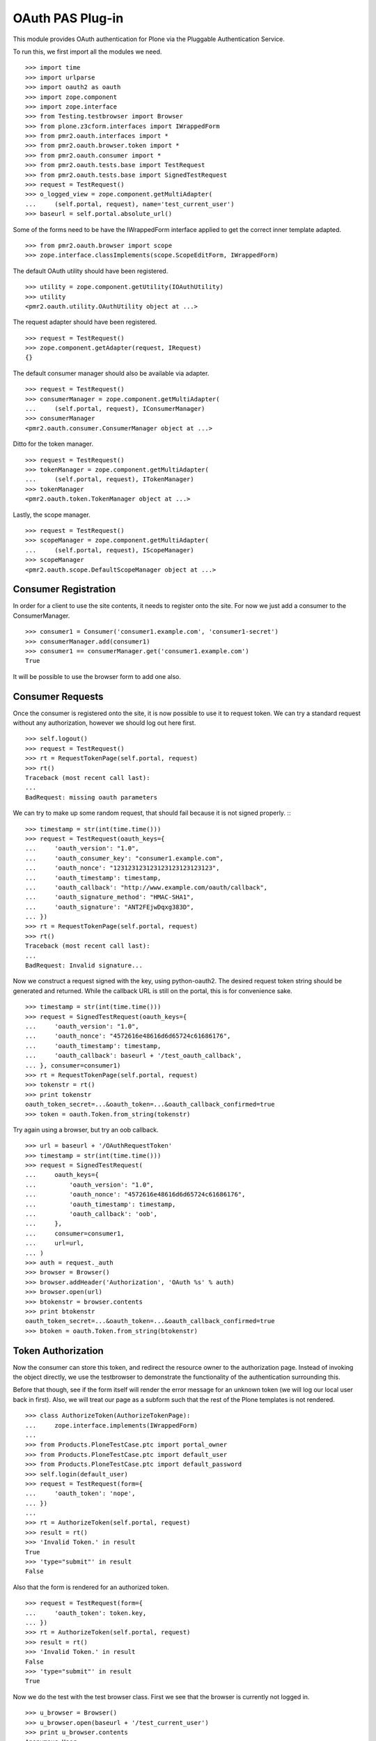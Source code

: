 =================
OAuth PAS Plug-in
=================

This module provides OAuth authentication for Plone via the Pluggable
Authentication Service.

To run this, we first import all the modules we need.
::

    >>> import time
    >>> import urlparse
    >>> import oauth2 as oauth
    >>> import zope.component
    >>> import zope.interface
    >>> from Testing.testbrowser import Browser
    >>> from plone.z3cform.interfaces import IWrappedForm
    >>> from pmr2.oauth.interfaces import *
    >>> from pmr2.oauth.browser.token import *
    >>> from pmr2.oauth.consumer import *
    >>> from pmr2.oauth.tests.base import TestRequest
    >>> from pmr2.oauth.tests.base import SignedTestRequest
    >>> request = TestRequest()
    >>> o_logged_view = zope.component.getMultiAdapter(
    ...     (self.portal, request), name='test_current_user')
    >>> baseurl = self.portal.absolute_url()

Some of the forms need to be have the IWrappedForm interface applied to
get the correct inner template adapted.
::

    >>> from pmr2.oauth.browser import scope
    >>> zope.interface.classImplements(scope.ScopeEditForm, IWrappedForm)

The default OAuth utility should have been registered.
::

    >>> utility = zope.component.getUtility(IOAuthUtility)
    >>> utility
    <pmr2.oauth.utility.OAuthUtility object at ...>

The request adapter should have been registered.
::

    >>> request = TestRequest()
    >>> zope.component.getAdapter(request, IRequest)
    {}

The default consumer manager should also be available via adapter.
::

    >>> request = TestRequest()
    >>> consumerManager = zope.component.getMultiAdapter(
    ...     (self.portal, request), IConsumerManager)
    >>> consumerManager
    <pmr2.oauth.consumer.ConsumerManager object at ...>

Ditto for the token manager.
::

    >>> request = TestRequest()
    >>> tokenManager = zope.component.getMultiAdapter(
    ...     (self.portal, request), ITokenManager)
    >>> tokenManager
    <pmr2.oauth.token.TokenManager object at ...>

Lastly, the scope manager.
::

    >>> request = TestRequest()
    >>> scopeManager = zope.component.getMultiAdapter(
    ...     (self.portal, request), IScopeManager)
    >>> scopeManager
    <pmr2.oauth.scope.DefaultScopeManager object at ...>


---------------------
Consumer Registration
---------------------

In order for a client to use the site contents, it needs to register
onto the site.  For now we just add a consumer to the ConsumerManager.
::

    >>> consumer1 = Consumer('consumer1.example.com', 'consumer1-secret')
    >>> consumerManager.add(consumer1)
    >>> consumer1 == consumerManager.get('consumer1.example.com')
    True

It will be possible to use the browser form to add one also.


-----------------
Consumer Requests
-----------------

Once the consumer is registered onto the site, it is now possible to
use it to request token.  We can try a standard request without any
authorization, however we should log out here first.
::

    >>> self.logout()
    >>> request = TestRequest()
    >>> rt = RequestTokenPage(self.portal, request)
    >>> rt()
    Traceback (most recent call last):
    ...
    BadRequest: missing oauth parameters

We can try to make up some random request, that should fail because it
is not signed properly.
:::

    >>> timestamp = str(int(time.time()))
    >>> request = TestRequest(oauth_keys={
    ...     'oauth_version': "1.0",
    ...     'oauth_consumer_key': "consumer1.example.com",
    ...     'oauth_nonce': "123123123123123123123123123",
    ...     'oauth_timestamp': timestamp,
    ...     'oauth_callback': "http://www.example.com/oauth/callback",
    ...     'oauth_signature_method': "HMAC-SHA1",
    ...     'oauth_signature': "ANT2FEjwDqxg383D",
    ... })
    >>> rt = RequestTokenPage(self.portal, request)
    >>> rt()
    Traceback (most recent call last):
    ...
    BadRequest: Invalid signature...

Now we construct a request signed with the key, using python-oauth2.
The desired request token string should be generated and returned.
While the callback URL is still on the portal, this is for convenience
sake.
::

    >>> timestamp = str(int(time.time()))
    >>> request = SignedTestRequest(oauth_keys={
    ...     'oauth_version': "1.0",
    ...     'oauth_nonce': "4572616e48616d6d65724c61686176",
    ...     'oauth_timestamp': timestamp,
    ...     'oauth_callback': baseurl + '/test_oauth_callback',
    ... }, consumer=consumer1)
    >>> rt = RequestTokenPage(self.portal, request)
    >>> tokenstr = rt()
    >>> print tokenstr
    oauth_token_secret=...&oauth_token=...&oauth_callback_confirmed=true
    >>> token = oauth.Token.from_string(tokenstr)

Try again using a browser, but try an oob callback.
::

    >>> url = baseurl + '/OAuthRequestToken'
    >>> timestamp = str(int(time.time()))
    >>> request = SignedTestRequest(
    ...     oauth_keys={
    ...         'oauth_version': "1.0",
    ...         'oauth_nonce': "4572616e48616d6d65724c61686176",
    ...         'oauth_timestamp': timestamp,
    ...         'oauth_callback': 'oob',
    ...     },
    ...     consumer=consumer1, 
    ...     url=url,
    ... )
    >>> auth = request._auth
    >>> browser = Browser()
    >>> browser.addHeader('Authorization', 'OAuth %s' % auth)
    >>> browser.open(url)
    >>> btokenstr = browser.contents
    >>> print btokenstr
    oauth_token_secret=...&oauth_token=...&oauth_callback_confirmed=true
    >>> btoken = oauth.Token.from_string(btokenstr)


-------------------
Token Authorization
-------------------

Now the consumer can store this token, and redirect the resource owner
to the authorization page.  Instead of invoking the object directly, we
use the testbrowser to demonstrate the functionality of the 
authentication surrounding this.

Before that though, see if the form itself will render the error message
for an unknown token (we will log our local user back in first).  Also,
we will treat our page as a subform such that the rest of the Plone
templates is not rendered.
::

    >>> class AuthorizeToken(AuthorizeTokenPage):
    ...     zope.interface.implements(IWrappedForm)
    ...
    >>> from Products.PloneTestCase.ptc import portal_owner
    >>> from Products.PloneTestCase.ptc import default_user
    >>> from Products.PloneTestCase.ptc import default_password
    >>> self.login(default_user)
    >>> request = TestRequest(form={
    ...     'oauth_token': 'nope',
    ... })
    ...
    >>> rt = AuthorizeToken(self.portal, request)
    >>> result = rt()
    >>> 'Invalid Token.' in result
    True
    >>> 'type="submit"' in result
    False

Also that the form is rendered for an authorized token.
::

    >>> request = TestRequest(form={
    ...     'oauth_token': token.key,
    ... })
    >>> rt = AuthorizeToken(self.portal, request)
    >>> result = rt()
    >>> 'Invalid Token.' in result
    False
    >>> 'type="submit"' in result
    True

Now we do the test with the test browser class.  First we see that the
browser is currently not logged in.
::

    >>> u_browser = Browser()
    >>> u_browser.open(baseurl + '/test_current_user')
    >>> print u_browser.contents
    Anonymous User

Trying to view the token authorization page should result in redirection
to login form in a vanilla site.
::

    >>> u_browser.open(baseurl + '/OAuthAuthorizeToken?oauth_token=test')
    >>> 'credentials_cookie_auth' in u_browser.url
    True

So we log in, and try again.  The page should render, but the token
provided was invalid so we will receive a token invalid page.
::

    >>> auth_baseurl = baseurl + '/OAuthAuthorizeToken'
    >>> u_browser.open(baseurl + '/login')
    >>> u_browser.getControl(name='__ac_name').value = default_user
    >>> u_browser.getControl(name='__ac_password').value = default_password
    >>> u_browser.getControl(name='submit').click()
    >>> u_browser.open(baseurl + '/test_current_user')
    >>> print u_browser.contents
    test_user_1_
    >>> u_browser.open(auth_baseurl + '?oauth_token=test')
    >>> 'Invalid Token' in u_browser.contents
    True
    >>> 'Grant access' in u_browser.contents
    False
    >>> 'Deny access' in u_browser.contents
    False

Now we use the token string returned by the token request initiated a
bit earlier.  Two confirmation button should be visible along with the
name of the consumer, along with its identity.
::

    >>> u_browser.open(auth_baseurl + '?oauth_token=' + token.key)
    >>> 'Grant access' in u_browser.contents
    True
    >>> 'Deny access' in u_browser.contents
    True
    >>> 'The site <strong>' + consumer1.key + '</strong>' in u_browser.contents
    True

We can approve this token by selecting the 'Grant access' button.  Since
no `xoauth_displayname` was specified, the browser should have been
redirected to the callback URL with the token and verifier specified by
the consumer, such that the consumer can request the access token with 
it.
::

    >>> u_browser.getControl(name='form.buttons.approve').click()
    >>> callback_baseurl = baseurl + '/test_oauth_callback?'
    >>> url = u_browser.url
    >>> url.startswith(callback_baseurl)
    True
    >>> qs = urlparse.parse_qs(urlparse.urlparse(url).query)
    >>> token_verifier = qs['oauth_verifier'][0]
    >>> token_key = qs['oauth_token'][0]
    >>> token.key == token_key
    True

Assuming the redirection was successful, the consumer will now know the
verifier associated with this token, but since we control the consumer
here, we can defer this till a bit later.

On the provider side, the request token should be updated to include the 
id of the user that performed the authorization.
::

    >>> tokenManager.get(token_key).user
    'test_user_1_'

Going to do the same to the second request token with an oob callback.
The difference is, the user will be shown the verification code and will
be asked to supply it to the consumer manually.
::

    >>> u_browser.open(auth_baseurl + '?oauth_token=' + btoken.key)
    >>> u_browser.getControl(name='form.buttons.approve').click()
    >>> u_browser.url.startswith(baseurl)
    True

We are going to extract the token verifier from the token manager and
see that it's in the contents.
::

    >>> tmpToken = tokenManager.get(btoken.key)
    >>> btoken_verifier = tmpToken.verifier
    >>> btoken_verifier in u_browser.contents
    True

Of course the user should have the opportunity to deny the token.  We
can create tokens manually and let the user deny it.  The token would
then be purged, and user will be redirected back to the callback,
which the consumer will then handle this denial.
::

    >>> testtok = tokenManager._generateBaseToken(consumer1, None)
    >>> testtok.callback = baseurl + u'/test_oauth_callback?'
    >>> testtok.set_verifier()
    >>> tokenManager.add(testtok)
    >>> u_browser.open(auth_baseurl + '?oauth_token=' + testtok.key)
    >>> u_browser.getControl(name='form.buttons.deny').click()
    >>> u_browser.url == testtok.get_callback_url()
    True
    >>> tokenManager.get(testtok) is None
    True

In the case of a rejected oob token, a message will be displayed.
::

    >>> testtok = tokenManager._generateBaseToken(consumer1, None)
    >>> testtok.callback = u'oob'
    >>> tokenManager.add(testtok)
    >>> u_browser.open(auth_baseurl + '?oauth_token=' + testtok.key)
    >>> u_browser.getControl(name='form.buttons.deny').click()
    >>> u_browser.url.startswith(baseurl)
    True
    >>> 'Token has been denied.' in u_browser.contents
    True
    >>> tokenManager.get(testtok) is None
    True


----------------------------
Request the Authorized Token
----------------------------

As the consumer had received the verifier from the resource owner in the
previous step, construction of the final request to acquire the
authorized token can proceed.

Trying to request an access token without a supplying a valid token will
get you this (log back out first).
::

    >>> self.logout()
    >>> timestamp = str(int(time.time()))
    >>> request = SignedTestRequest(oauth_keys={
    ...     'oauth_version': "1.0",
    ...     'oauth_nonce': "806052fe5585b22f63fe27cba8b78732",
    ...     'oauth_timestamp': timestamp,
    ... }, consumer=consumer1)
    >>> rt = GetAccessTokenPage(self.portal, request)
    >>> result = rt()
    Traceback (most recent call last):
    ...
    BadRequest: invalid token

Now for the token, but let's try to request an access token without the
correct verifier assigned.
::

    >>> timestamp = str(int(time.time()))
    >>> request = SignedTestRequest(oauth_keys={
    ...     'oauth_version': "1.0",
    ...     'oauth_nonce': "806052fe5585b22f63fe27cba8b78732",
    ...     'oauth_timestamp': timestamp,
    ... }, consumer=consumer1, token=token)
    >>> rt = GetAccessTokenPage(self.portal, request)
    >>> print rt()
    Traceback (most recent call last):
    ...
    BadRequest: invalid token

Okay, now do this properly with the verifier provided, as the consumer
just accessed the callback URL of the consumer to supply it with the
correct verifier.
::

    >>> token.verifier = token_verifier
    >>> timestamp = str(int(time.time()))
    >>> request = SignedTestRequest(oauth_keys={
    ...     'oauth_version': "1.0",
    ...     'oauth_nonce': "806052fe5585b22f63fe27cba8b78732",
    ...     'oauth_timestamp': timestamp,
    ... }, consumer=consumer1, token=token)
    >>> rt = GetAccessTokenPage(self.portal, request)
    >>> accesstokenstr = rt()
    >>> print accesstokenstr
    oauth_token_secret=...&oauth_token=...
    >>> access_token = oauth.Token.from_string(accesstokenstr)

After verification, the old token should have been discarded and cannot
be used again to request a new token.
::

    >>> token.verifier = token_verifier
    >>> timestamp = str(int(time.time()))
    >>> request = SignedTestRequest(oauth_keys={
    ...     'oauth_version': "1.0",
    ...     'oauth_nonce': "806052fe5585b22f63fe27cba8b78732",
    ...     'oauth_timestamp': timestamp,
    ... }, consumer=consumer1, token=token)
    >>> rt = GetAccessTokenPage(self.portal, request)
    >>> rt()
    Traceback (most recent call last):
    ...
    BadRequest: invalid token

Now try again using the browser.
::

    >>> url = baseurl + '/OAuthGetAccessToken'
    >>> btoken.verifier = btoken_verifier
    >>> request = SignedTestRequest(consumer=consumer1, token=btoken, url=url)
    >>> auth = request._auth
    >>> browser = Browser()
    >>> browser.addHeader('Authorization', 'OAuth %s' % auth)
    >>> browser.open(url)
    >>> baccesstokenstr = browser.contents
    >>> print baccesstokenstr
    oauth_token_secret=...&oauth_token=...
    >>> bacctoken = oauth.Token.from_string(baccesstokenstr)


------------------
Using OAuth Tokens
------------------

This is basic auth, which we want to avoid since consumers would have to
retain (thus know) the user/password combination.
::

    >>> baseurl = self.portal.absolute_url()
    >>> browser = Browser()
    >>> auth = '%s:%s' % (default_user, default_password)
    >>> browser.addHeader('Authorization', 'Basic %s' % auth.encode('base64'))
    >>> browser.open(baseurl + '/test_current_user')
    >>> print browser.contents
    test_user_1_

For the OAuth testing request, we need to generate the authorization
header proper, so we instantiate a signed request object and use it to
build this string.
::

    >>> url = baseurl + '/test_current_user'
    >>> timestamp = str(int(time.time()))
    >>> request = SignedTestRequest(
    ...     oauth_keys={
    ...         'oauth_version': "1.0",
    ...         'oauth_nonce': "806052fe5585b22f63fe27cba8b78732",
    ...         'oauth_timestamp': timestamp,
    ...     },
    ...     consumer=consumer1, 
    ...     token=access_token, 
    ...     url=url,
    ... )
    >>> auth = request._auth
    >>> browser = Browser()
    >>> browser.addHeader('Authorization', 'OAuth %s' % auth)
    >>> browser.open(url)
    Traceback (most recent call last):
    ...
    HTTPError: HTTP Error 403: Forbidden

There is one more security consideration that needs to be satisified
still - the scope.  The default scope manager only permit GET requests,
and they must match one of the permit rules that it contains.  Add this
URL and try again.
::

    >>> scopeManager.permitted = 'test_current_user$\ntest_current_roles$\n'
    >>> browser.open(url)
    >>> print browser.contents
    test_user_1_

Try the roles view also, since it is also permitted.
::

    >>> url = baseurl + '/test_current_roles'
    >>> timestamp = str(int(time.time()))
    >>> request = SignedTestRequest(
    ...     oauth_keys={
    ...         'oauth_version': "1.0",
    ...         'oauth_nonce': "806052fe5585b22f63fe27cba8b78732",
    ...         'oauth_timestamp': timestamp,
    ...     },
    ...     consumer=consumer1, 
    ...     token=access_token, 
    ...     url=url,
    ... )
    >>> auth = request._auth
    >>> browser = Browser()
    >>> browser.addHeader('Authorization', 'OAuth %s' % auth)
    >>> browser.open(url)
    >>> print browser.contents
    Member
    Authenticated


-----
Scope
-----

While the current scope manager already place limits on what consumers
can access, individual users should be able to place further
restrictions on the amount of their resources a given consumer may
access.  Attaching a scope to a token is a method that enables this 
limitation.  As the implementation is completely extensible, the
specific parameters used/accepted by the scope is dependent on those 
details, likewise for the presentation of the scope to the end user
(e.g. implementation of scope managers can translate raw scope into
icons of a provided service more easily identifiable to end users).

For our demonstration, we continue our usage of the default scope
manager by specifying a regular expression matching a URI.  Here we have
a consumer requesting a token like earlier, but with a scope parameter
defined.
::

    >>> url = baseurl + '/OAuthRequestToken?scope=test_current_user%24'
    >>> timestamp = str(int(time.time()))
    >>> request = SignedTestRequest(
    ...     oauth_keys={
    ...         'oauth_version': "1.0",
    ...         'oauth_nonce': "109850980381481596938563",
    ...         'oauth_timestamp': timestamp,
    ...         'oauth_callback': baseurl + '/test_oauth_callback',
    ...     },
    ...     consumer=consumer1,
    ...     url=url,
    ... )
    >>> auth = request._auth
    >>> consumer_browser = Browser()
    >>> consumer_browser.addHeader('Authorization', 'OAuth %s' % auth)
    >>> consumer_browser.open(url)
    >>> scoped_request_tokenstr = consumer_browser.contents
    >>> print scoped_request_tokenstr
    oauth_token_secret=...&oauth_token=...&oauth_callback_confirmed=true
    >>> scoped_request_token = oauth.Token.from_string(scoped_request_tokenstr)

Verify that our scope value is stored in the request token.
::

    >>> srt_key = scoped_request_token.key
    >>> raw_srt = tokenManager.get(srt_key)
    >>> print raw_srt.scope
    test_current_user$

Much like before, the user would be directed to the authorization page,
this time the specific scope this consumer would like to access is
visible.  We also reuse the original current user's browser (which
should still be logged in).  Also, since this token is limited in scope,
the user should be informed.
::

    >>> u_browser.open(auth_baseurl + '?oauth_token=' + srt_key)
    >>> 'The site <strong>' + consumer1.key + '</strong>' in u_browser.contents
    True
    >>> 'test_current_user$' in u_browser.contents
    True

User is nice once more and authorizes this second token.
::

    >>> u_browser.getControl(name='form.buttons.approve').click()
    >>> url = u_browser.url
    >>> qs = urlparse.parse_qs(urlparse.urlparse(url).query)
    >>> token_verifier = qs['oauth_verifier'][0]
    >>> scoped_request_token.verifier = token_verifier

Complete the authorization by requesting the access token, and see that
it retains the scope that was specified in the request token.
::

    >>> url = baseurl + '/OAuthGetAccessToken'
    >>> timestamp = str(int(time.time()))
    >>> request = SignedTestRequest(
    ...     oauth_keys={
    ...         'oauth_version': "1.0",
    ...         'oauth_nonce': "028516734893275926641849",
    ...         'oauth_timestamp': timestamp,
    ...     }, 
    ...     consumer=consumer1, 
    ...     token=scoped_request_token,
    ...     url=url,
    ... )
    >>> auth = request._auth
    >>> consumer_browser = Browser()
    >>> consumer_browser.addHeader('Authorization', 'OAuth %s' % auth)
    >>> consumer_browser.open(url)
    >>> scoped_access_tokenstr = consumer_browser.contents
    >>> print scoped_access_tokenstr
    oauth_token_secret=...&oauth_token=...
    >>> scoped_access_token = oauth.Token.from_string(scoped_access_tokenstr)
    >>> sat_key = scoped_access_token.key
    >>> raw_sat = tokenManager.get(sat_key)
    >>> print raw_sat.scope
    test_current_user$

With this token, consumer only requested the current user and not the
roles view, so this request should result in a forbidden error (even
though it is publicly visible).
::

    >>> url = baseurl + '/test_current_roles'
    >>> timestamp = str(int(time.time()))
    >>> request = SignedTestRequest(
    ...     oauth_keys={
    ...         'oauth_version': "1.0",
    ...         'oauth_nonce': "028516734893275926641849",
    ...         'oauth_timestamp': timestamp,
    ...     }, 
    ...     consumer=consumer1, 
    ...     token=scoped_access_token,
    ...     url=url,
    ... )
    >>> auth = request._auth
    >>> consumer_browser = Browser()
    >>> consumer_browser.addHeader('Authorization', 'OAuth %s' % auth)
    >>> consumer_browser.open(url)
    Traceback (most recent call last):
    ...
    HTTPError: HTTP Error 403: Forbidden

Now attempt to use it to access a permitted resource, in this case it
would be the test_current_user view.
::

    >>> url = baseurl + '/test_current_user'
    >>> timestamp = str(int(time.time()))
    >>> request = SignedTestRequest(
    ...     oauth_keys={
    ...         'oauth_version': "1.0",
    ...         'oauth_nonce': "028516734893275926641849",
    ...         'oauth_timestamp': timestamp,
    ...     }, 
    ...     consumer=consumer1, 
    ...     token=scoped_access_token,
    ...     url=url,
    ... )
    >>> auth = request._auth
    >>> consumer_browser = Browser()
    >>> consumer_browser.addHeader('Authorization', 'OAuth %s' % auth)
    >>> consumer_browser.open(url)
    >>> print consumer_browser.contents
    test_user_1_

However, if this view is no longer permitted by the default scope
manager, it should no longer be accessible.
::

    >>> scopeManager.permitted = 'test_current_roles$\n'
    >>> consumer_browser.open(url)
    Traceback (most recent call last):
    ...
    HTTPError: HTTP Error 403: Forbidden


---------------------
Management Interfaces
---------------------

Finally, the user (and site managers) would need to know what tokens are
stored for who and also the ability to revoke tokens when they no longer
wish to retain access for the consumer.  This is where the management
form comes in.

Do note that as of this release, the URIs to the following management
interfaces are not linked.  Site administrators may wish to add them
manually if they wish to make these functions more visible.

As our test user have granted access to two tokens already, they both
should show up if the listing page is viewed.
::

    >>> from pmr2.oauth.browser import user
    >>> self.login(default_user)
    >>> request = TestRequest()
    >>> view = user.UserTokenForm(self.portal, request)
    >>> result = view()
    >>> access_token.key in result
    True
    >>> scoped_access_token.key in result
    True
    >>> 'consumer1.example.com' in result
    True

All the required data are present in the form.  Let's try to remove one
of the tokens using the test browser.
::

    >>> u_browser.open(baseurl + '/issued_oauth_tokens')
    >>> u_browser.getControl(name="form.widgets.key").controls[0].click()
    >>> u_browser.getControl(name='form.buttons.revoke').click()
    >>> len(tokenManager.getTokensForUser(default_user))
    2
    >>> result = u_browser.contents
    >>> 'Access successfully removed' in result
    True

Same deal for consumers, we can open the consumer management form and
we should see the single consumer that had been added earlier.  Site
managers can access this page at `${portal_url}/manage-oauth-consumers`.
::

    >>> from pmr2.oauth.browser import consumer
    >>> request = TestRequest()
    >>> view = consumer.ConsumerManageForm(self.portal, request)
    >>> result = view()
    >>> 'consumer1.example.com' in result
    True

We can try to add a few consumers using the form also.
::

    >>> request = TestRequest(form={
    ...     'form.widgets.key': 'consumer2.example.com',
    ...     'form.buttons.add': 1,
    ... })
    >>> view = consumer.ConsumerAddForm(self.portal, request)
    >>> view.update()

    >>> request = TestRequest(form={
    ...     'form.widgets.key': 'consumer3.example.com',
    ...     'form.buttons.add': 1,
    ... })
    >>> view = consumer.ConsumerAddForm(self.portal, request)
    >>> view.update()

Now the management form should show these couple new consumers.
::

    >>> request = TestRequest()
    >>> view = consumer.ConsumerManageForm(self.portal, request)
    >>> result = view()
    >>> 'consumer2.example.com' in result
    True
    >>> 'consumer3.example.com' in result
    True

Should have no problems removing them either.
::

    >>> request = TestRequest(form={
    ...     'form.widgets.key': [
    ...         'consumer2.example.com', 'consumer3.example.com'],
    ...     'form.buttons.remove': 1,
    ... })
    >>> view = consumer.ConsumerManageForm(self.portal, request)
    >>> result = view()
    >>> 'consumer2.example.com' in result
    False
    >>> 'consumer3.example.com' in result
    False

Lastly, scope manager also has a simple form that allow basic editing of
global scope parameters for the current active scope manager.  The URI
to this is `${portal_url}/manage-oauth-consumers`.
::

    >>> request = TestRequest()
    >>> view = scope.ScopeEditForm(self.portal, request)
    >>> result = view()
    >>> 'test_current_roles$' in result
    True

That value can be edited.
::

    >>> request = TestRequest(form={
    ...     'form.widgets.permitted': 'test_current_user$',
    ...     'form.buttons.apply': 1,
    ... })
    >>> view = scope.ScopeEditForm(self.portal, request)
    >>> result = view()
    >>> 'test_current_roles$' in result
    False
    >>> 'test_current_user$' in result
    True
